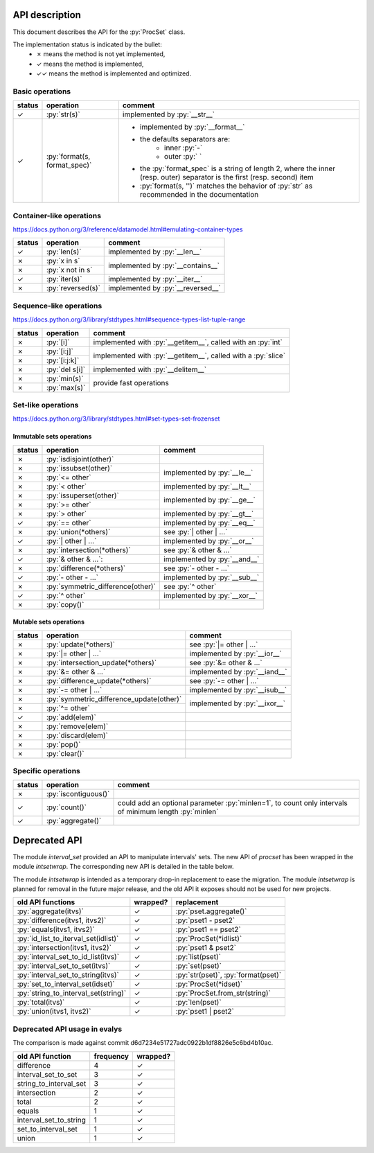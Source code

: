 .. role:: py(code)
   :language: python


API description
===============

This document describes the API for the :py:`ProcSet` class.

The implementation status is indicated by the bullet:
  - ✗ means the method is not yet implemented,
  - ✓ means the method is implemented,
  - ✓✓ means the method is implemented and optimized.


Basic operations
----------------

+--------+------------------------------+--------------------------------------+
| status | operation                    | comment                              |
+========+==============================+======================================+
| ✓      | :py:`str(s)`                 | implemented by :py:`__str__`         |
+--------+------------------------------+--------------------------------------+
| ✓      | :py:`format(s, format_spec)` | - implemented by :py:`__format__`    |
|        |                              | - the defaults separators are:       |
|        |                              |     - inner :py:`-`                  |
|        |                              |     - outer :py:` `                  |
|        |                              | - the :py:`format_spec` is a string  |
|        |                              |   of length 2, where the inner       |
|        |                              |   (resp. outer) separator is the     |
|        |                              |   first (resp. second) item          |
|        |                              | - :py:`format(s, '')` matches the    |
|        |                              |   behavior of :py:`str` as           |
|        |                              |   recommended in the documentation   |
+--------+------------------------------+--------------------------------------+


Container-like operations
-------------------------

https://docs.python.org/3/reference/datamodel.html#emulating-container-types

+--------+-------------------------------+-------------------------------------+
| status | operation                     | comment                             |
+========+===============================+=====================================+
| ✓      | :py:`len(s)`                  | implemented by :py:`__len__`        |
+--------+-------------------------------+-------------------------------------+
| ✗      | :py:`x in s`                  | implemented by :py:`__contains__`   |
+--------+-------------------------------+                                     |
| ✗      | :py:`x not in s`              |                                     |
+--------+-------------------------------+-------------------------------------+
| ✓      | :py:`iter(s)`                 | implemented by :py:`__iter__`       |
+--------+-------------------------------+-------------------------------------+
| ✗      | :py:`reversed(s)`             | implemented by :py:`__reversed__`   |
+--------+-------------------------------+-------------------------------------+


Sequence-like operations
------------------------

https://docs.python.org/3/library/stdtypes.html#sequence-types-list-tuple-range

+--------+-------------------------------+-------------------------------------+
| status | operation                     | comment                             |
+========+===============================+=====================================+
| ✗      | :py:`[i]`                     | implemented with :py:`__getitem__`, |
|        |                               | called with an :py:`int`            |
+--------+-------------------------------+-------------------------------------+
| ✗      | :py:`[i:j]`                   | implemented with :py:`__getitem__`, |
|        |                               | called with a :py:`slice`           |
+--------+-------------------------------+                                     |
| ✗      | :py:`[i:j:k]`                 |                                     |
+--------+-------------------------------+-------------------------------------+
| ✗      | :py:`del s[i]`                | implemented with :py:`__delitem__`  |
+--------+-------------------------------+-------------------------------------+
| ✗      | :py:`min(s)`                  | provide fast operations             |
+--------+-------------------------------+                                     |
| ✗      | :py:`max(s)`                  |                                     |
+--------+-------------------------------+-------------------------------------+


Set-like operations
-------------------

https://docs.python.org/3/library/stdtypes.html#set-types-set-frozenset

Immutable sets operations
^^^^^^^^^^^^^^^^^^^^^^^^^

+--------+------------------------------------------+-------------------------------------+
| status | operation                                | comment                             |
+========+==========================================+=====================================+
| ✗      | :py:`isdisjoint(other)`                  |                                     |
+--------+------------------------------------------+-------------------------------------+
| ✗      | :py:`issubset(other)`                    | implemented by :py:`__le__`         |
+--------+------------------------------------------+                                     |
| ✗      | :py:`<= other`                           |                                     |
+--------+------------------------------------------+-------------------------------------+
| ✗      | :py:`< other`                            | implemented by :py:`__lt__`         |
+--------+------------------------------------------+-------------------------------------+
| ✗      | :py:`issuperset(other)`                  | implemented by :py:`__ge__`         |
+--------+------------------------------------------+                                     |
| ✗      | :py:`>= other`                           |                                     |
+--------+------------------------------------------+-------------------------------------+
| ✗      | :py:`> other`                            | implemented by :py:`__gt__`         |
+--------+------------------------------------------+-------------------------------------+
| ✓      | :py:`== other`                           | implemented by :py:`__eq__`         |
+--------+------------------------------------------+-------------------------------------+
| ✗      | :py:`union(*others)`                     | see :py:`| other | …`               |
+--------+------------------------------------------+-------------------------------------+
| ✓      | :py:`| other | …`                        | implemented by :py:`__or__`         |
+--------+------------------------------------------+-------------------------------------+
| ✗      | :py:`intersection(*others)`              | see :py:`& other & …`               |
+--------+------------------------------------------+-------------------------------------+
| ✓      | :py:`& other & …`:                       | implemented by :py:`__and__`        |
+--------+------------------------------------------+-------------------------------------+
| ✗      | :py:`difference(*others)`                | see :py:`- other - …`               |
+--------+------------------------------------------+-------------------------------------+
| ✓      | :py:`- other - …`                        | implemented by :py:`__sub__`        |
+--------+------------------------------------------+-------------------------------------+
| ✗      | :py:`symmetric_difference(other)`        | see :py:`^ other`                   |
+--------+------------------------------------------+-------------------------------------+
| ✓      | :py:`^ other`                            | implemented by :py:`__xor__`        |
+--------+------------------------------------------+-------------------------------------+
| ✗      | :py:`copy()`                             |                                     |
+--------+------------------------------------------+-------------------------------------+

Mutable sets operations
^^^^^^^^^^^^^^^^^^^^^^^

+--------+------------------------------------------+-------------------------------+
| status | operation                                | comment                       |
+========+==========================================+===============================+
| ✗      | :py:`update(*others)`                    | see :py:`|= other | …`        |
+--------+------------------------------------------+-------------------------------+
| ✗      | :py:`|= other | …`                       | implemented by :py:`__ior__`  |
+--------+------------------------------------------+-------------------------------+
| ✗      | :py:`intersection_update(*others)`       | see :py:`&= other & …`        |
+--------+------------------------------------------+-------------------------------+
| ✗      | :py:`&= other & …`                       | implemented by :py:`__iand__` |
+--------+------------------------------------------+-------------------------------+
| ✗      | :py:`difference_update(*others)`         | see :py:`-= other | …`        |
+--------+------------------------------------------+-------------------------------+
| ✗      | :py:`-= other | …`                       | implemented by :py:`__isub__` |
+--------+------------------------------------------+-------------------------------+
| ✗      | :py:`symmetric_difference_update(other)` | implemented by :py:`__ixor__` |
+--------+------------------------------------------+                               |
| ✗      | :py:`^= other`                           |                               |
+--------+------------------------------------------+-------------------------------+
| ✓      | :py:`add(elem)`                          |                               |
+--------+------------------------------------------+-------------------------------+
| ✗      | :py:`remove(elem)`                       |                               |
+--------+------------------------------------------+-------------------------------+
| ✗      | :py:`discard(elem)`                      |                               |
+--------+------------------------------------------+-------------------------------+
| ✗      | :py:`pop()`                              |                               |
+--------+------------------------------------------+-------------------------------+
| ✗      | :py:`clear()`                            |                               |
+--------+------------------------------------------+-------------------------------+


Specific operations
-------------------

+--------+-------------------------------+-------------------------------------+
| status | operation                     | comment                             |
+========+===============================+=====================================+
| ✗      | :py:`iscontiguous()`          |                                     |
+--------+-------------------------------+-------------------------------------+
| ✓      | :py:`count()`                 | could add an optional parameter     |
|        |                               | :py:`minlen=1`, to count only       |
|        |                               | intervals of minimum length         |
|        |                               | :py:`minlen`                        |
+--------+-------------------------------+-------------------------------------+
| ✓      | :py:`aggregate()`             |                                     |
+--------+-------------------------------+-------------------------------------+


Deprecated API
==============

The module `interval_set` provided an API to manipulate intervals' sets. The
new API of `procset` has been wrapped in the module `intsetwrap`. The
corresponding new API is detailed in the table below.

The module `intsetwrap` is intended as a temporary drop-in replacement to ease
the migration.
The module `intsetwrap` is planned for removal in the future major release, and
the old API it exposes should not be used for new projects.

+--------------------------------------+----------+--------------------------------+
| old API functions                    | wrapped? | replacement                    |
+======================================+==========+================================+
| :py:`aggregate(itvs)`                |        ✓ | :py:`pset.aggregate()`         |
+--------------------------------------+----------+--------------------------------+
| :py:`difference(itvs1, itvs2)`       |        ✓ | :py:`pset1 - pset2`            |
+--------------------------------------+----------+--------------------------------+
| :py:`equals(itvs1, itvs2)`           |        ✓ | :py:`pset1 == pset2`           |
+--------------------------------------+----------+--------------------------------+
| :py:`id_list_to_iterval_set(idlist)` |        ✓ | :py:`ProcSet(*idlist)`         |
+--------------------------------------+----------+--------------------------------+
| :py:`intersection(itvs1, itvs2)`     |        ✓ | :py:`pset1 & pset2`            |
+--------------------------------------+----------+--------------------------------+
| :py:`interval_set_to_id_list(itvs)`  |        ✓ | :py:`list(pset)`               |
+--------------------------------------+----------+--------------------------------+
| :py:`interval_set_to_set(itvs)`      |        ✓ | :py:`set(pset)`                |
+--------------------------------------+----------+--------------------------------+
| :py:`interval_set_to_string(itvs)`   |        ✓ | :py:`str(pset)`,               |
|                                      |          | :py:`format(pset)`             |
+--------------------------------------+----------+--------------------------------+
| :py:`set_to_interval_set(idset)`     |        ✓ | :py:`ProcSet(*idset)`          |
+--------------------------------------+----------+--------------------------------+
| :py:`string_to_interval_set(string)` |        ✓ | :py:`ProcSet.from_str(string)` |
+--------------------------------------+----------+--------------------------------+
| :py:`total(itvs)`                    |        ✓ | :py:`len(pset)`                |
+--------------------------------------+----------+--------------------------------+
| :py:`union(itvs1, itvs2)`            |        ✓ | :py:`pset1 | pset2`            |
+--------------------------------------+----------+--------------------------------+

Deprecated API usage in evalys
------------------------------

The comparison is made against commit d6d7234e51727adc0922b1df8826e5c6bd4b10ac.

+------------------------+-----------+----------+
| old API function       | frequency | wrapped? |
+========================+===========+==========+
| difference             |         4 |        ✓ |
+------------------------+-----------+----------+
| interval_set_to_set    |         3 |        ✓ |
+------------------------+-----------+----------+
| string_to_interval_set |         3 |        ✓ |
+------------------------+-----------+----------+
| intersection           |         2 |        ✓ |
+------------------------+-----------+----------+
| total                  |         2 |        ✓ |
+------------------------+-----------+----------+
| equals                 |         1 |        ✓ |
+------------------------+-----------+----------+
| interval_set_to_string |         1 |        ✓ |
+------------------------+-----------+----------+
| set_to_interval_set    |         1 |        ✓ |
+------------------------+-----------+----------+
| union                  |         1 |        ✓ |
+------------------------+-----------+----------+
